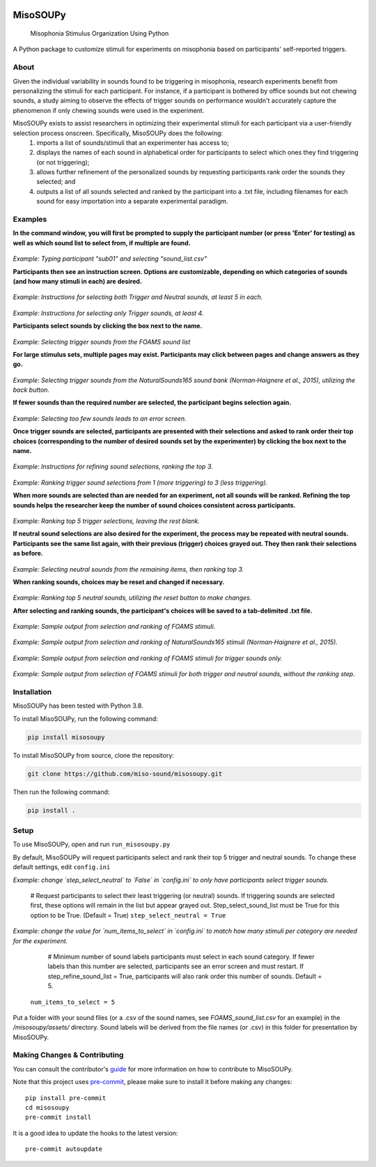 .. These are examples of badges you might want to add to your README:
   please update the URLs accordingly

.. image:: https://readthedocs.org/projects/misosoupy/badge/?version=latest
    :alt: ReadTheDocs
    :target: https://misosoupy.readthedocs.io/en/stable/
.. image:: https://img.shields.io/pypi/v/misosoupy.svg
    :alt: PyPI-Server
    :target: https://pypi.org/project/misosoupy/

=========
MisoSOUPy
=========


    Misophonia Stimulus Organization Using Python


A Python package to customize stimuli for experiments on misophonia based on participants' self-reported triggers.


About
=====

Given the individual variability in sounds found to be triggering in misophonia, research experiments benefit from personalizing the stimuli for each participant. For instance, if a participant is bothered by office sounds but not chewing sounds, a study aiming to observe the effects of trigger sounds on performance wouldn't accurately capture the phenomenon if only chewing sounds were used in the experiment.

MisoSOUPy exists to assist researchers in optimizing their experimental stimuli for each participant via a user-friendly selection process onscreen. Specifically, MisoSOUPy does the following:
   1) imports a list of sounds/stimuli that an experimenter has access to;
   2) displays the names of each sound in alphabetical order for participants to select which ones they find triggering (or not triggering);
   3) allows further refinement of the personalized sounds by requesting participants rank order the sounds they selected; and
   4) outputs a list of all sounds selected and ranked by the participant into a .txt file, including filenames for each sound for easy importation into a separate experimental paradigm.


Examples
========

**In the command window, you will first be prompted to supply the participant number (or press 'Enter' for testing) as well as which sound list to select from, if multiple are found.**

.. figure:: ./docs/media/0_MisoSoupy_DemoVid.gif

*Example: Typing participant "sub01" and selecting "sound_list.csv"*

**Participants then see an instruction screen. Options are customizable, depending on which categories of sounds (and how many stimuli in each) are desired.**

.. figure:: ./docs/media/instructions2.png

*Example: Instructions for selecting both Trigger and Neutral sounds, at least 5 in each.*

.. figure:: ./docs/media/instructions3.png
   :width: 100 px

*Example: Instructions for selecting only Trigger sounds, at least 4.*

**Participants select sounds by clicking the box next to the name.**

.. figure:: ./docs/media/4_MisoSoupy_DemoVid.gif

*Example: Selecting trigger sounds from the FOAMS sound list*

**For large stimulus sets, multiple pages may exist. Participants may click between pages and change answers as they go.**

.. figure:: ./docs/media/1_MisoSoupy_DemoVid.gif

*Example: Selecting trigger sounds from the NaturalSounds165 sound bank (Norman‐Haignere et al., 2015), utilizing the back button.*

**If fewer sounds than the required number are selected, the participant begins selection again.**

.. figure:: ./docs/media/7_MisoSoupy_DemoVid.gif

*Example: Selecting too few sounds leads to an error screen.*

**Once trigger sounds are selected, participants are presented with their selections and asked to rank order their top choices (corresponding to the number of desired sounds set by the experimenter) by clicking the box next to the name.**

.. figure:: ./docs/media/refinement1.png

*Example: Instructions for refining sound selections, ranking the top 3.*

.. figure:: ./docs/media/5_MisoSoupy_DemoVid.gif

*Example: Ranking trigger sound selections from 1 (more triggering) to 3 (less triggering).*

**When more sounds are selected than are needed for an experiment, not all sounds will be ranked. Refining the top sounds helps the researcher keep the number of sound choices consistent across participants.**

.. figure:: ./docs/media/2_MisoSoupy_DemoVid.gif

*Example: Ranking top 5 trigger selections, leaving the rest blank.*

**If neutral sound selections are also desired for the experiment, the process may be repeated with neutral sounds. Participants see the same list again, with their previous (trigger) choices grayed out. They then rank their selections as before.**

.. figure:: ./docs/media/6_MisoSoupy_DemoVid.gif

*Example: Selecting neutral sounds from the remaining items, then ranking top 3.*

**When ranking sounds, choices may be reset and changed if necessary.**

.. figure:: ./docs/media/3_MisoSoupy_DemoVid.gif

*Example: Ranking top 5 neutral sounds, utilizing the reset button to make changes.*

**After selecting and ranking sounds, the participant's choices will be saved to a tab-delimited .txt file.**

.. figure:: ./docs/media/data1.png

*Example: Sample output from selection and ranking of FOAMS stimuli.*

.. figure:: ./docs/media/data2.png

*Example: Sample output from selection and ranking of NaturalSounds165 stimuli (Norman‐Haignere et al., 2015).*

.. figure:: ./docs/media/data3.png

*Example: Sample output from selection and ranking of FOAMS stimuli for trigger sounds only.*

.. figure:: ./docs/media/data4.png

*Example: Sample output from selection of FOAMS stimuli for both trigger and neutral sounds, without the ranking step.*


Installation
============
MisoSOUPy has been tested with Python 3.8.

To install MisoSOUPy, run the following command:

.. code-block:: bash

    pip install misosoupy

To install MisoSOUPy from source, clone the repository:

.. code-block:: bash

    git clone https://github.com/miso-sound/misosoupy.git

Then run the following command:

.. code-block:: bash

    pip install .


Setup
=====

To use MisoSOUPy, open and run ``run_misosoupy.py``

By default, MisoSOUPy will request participants select and rank their top 5 trigger and neutral sounds. To change these default settings, edit ``config.ini``

*Example: change `step_select_neutral` to `False` in `config.ini` to only have participants select trigger sounds.*

   # Request participants to select their least triggering (or neutral) sounds. If triggering sounds are selected first, these options will remain in the list but appear grayed out. Step_select_sound_list must be True for this option to be True. (Default = True)
   ``step_select_neutral = True``

*Example: change the value for `num_items_to_select` in `config.ini` to match how many stimuli per category are needed for the experiment.*

   # Minimum number of sound labels participants must select in each sound category. If fewer labels than this number are selected, participants see an error screen and must restart. If step_refine_sound_list = True, participants will also rank order this number of sounds. Default = 5.

  ``num_items_to_select = 5``

Put a folder with your sound files (or a .csv of the sound names, see `FOAMS_sound_list.csv` for an example) in the `/misosoupy/assets/` directory. Sound labels will be derived from the file names (or .csv) in this folder for presentation by MisoSOUPy.


Making Changes & Contributing
=============================

You can consult the contributor's `guide`_ for more information on how to contribute to MisoSOUPy.

Note that this project uses `pre-commit`_, please make sure to install it before making any
changes::

    pip install pre-commit
    cd misosoupy
    pre-commit install

It is a good idea to update the hooks to the latest version::

    pre-commit autoupdate

.. _pre-commit: https://pre-commit.com/
.. _guide: https://misosoupy.readthedocs.io/en/stable/contributing.html
